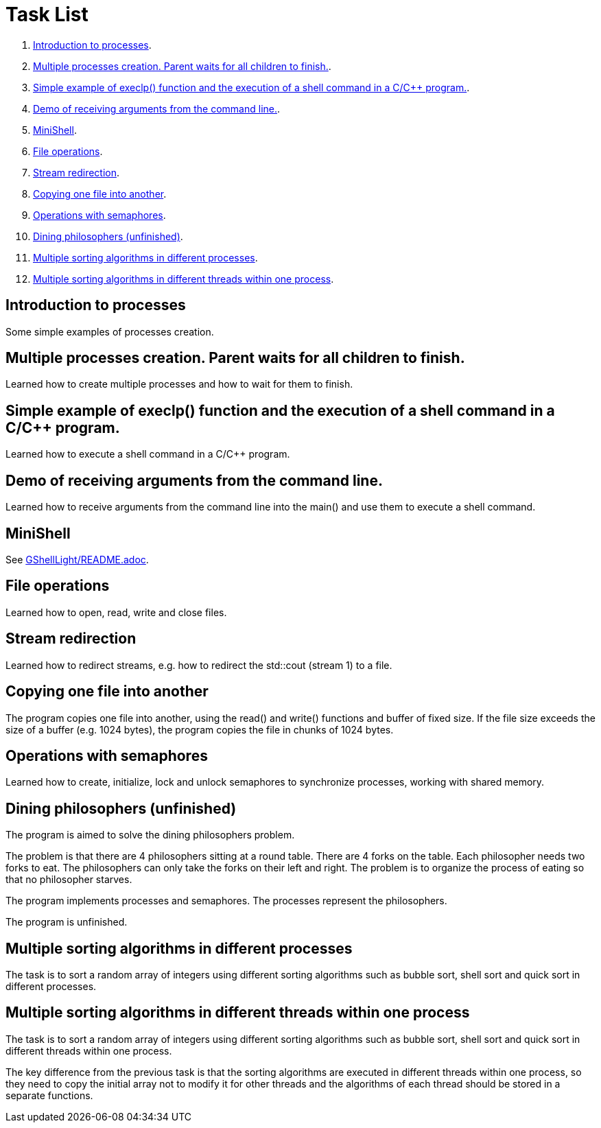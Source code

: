 = Task List =

1. <<task1>>.
2. <<task2>>.
3. <<task3>>.
4. <<task4>>.
5. <<task5>>.
6. <<task6>>.
7. <<task7>>.
8. <<task8>>.
9. <<task9>>.
10. <<task10>>.
11. <<task11>>.
12. <<task12>>.

[[task1]]
== Introduction to processes ==
Some simple examples of processes creation.

[[task2]]
== Multiple processes creation. Parent waits for all children to finish. ==
Learned how to create multiple processes and how to wait for them to finish.

[[task3]]
== Simple example of execlp() function and the execution of a shell command in a C/C++ program. ==
Learned how to execute a shell command in a C/C++ program.

[[task4]]
== Demo of receiving arguments from the command line. ==
Learned how to receive arguments from the command line into the main() and use them to execute a shell command.

[[task5]]
== MiniShell ==
See https://github.com/GrindelfP/gshell-light/blob/main/README.adoc[GShellLight/README.adoc].

[[task6]]
== File operations ==
Learned how to open, read, write and close files.

[[task7]]
== Stream redirection ==
Learned how to redirect streams, e.g. how to redirect the std::cout (stream 1) to a file.

[[task8]]
== Copying one file into another ==
The program copies one file into another, using the read() and write() functions and buffer of fixed size. If the file size exceeds the size of a buffer (e.g. 1024 bytes), the program copies the file in chunks of 1024 bytes.

[[task9]]
== Operations with semaphores ==
Learned how to create, initialize, lock and unlock semaphores to synchronize processes, working with shared memory.

[[task10]]
== Dining philosophers (unfinished) ==
The program is aimed to solve the dining philosophers problem.

The problem is that there are 4 philosophers sitting at a round table. There are 4 forks on the table. Each philosopher needs two forks to eat. The philosophers can only take the forks on their left and right. The problem is to organize the process of eating so that no philosopher starves.

The program implements processes and semaphores. The processes represent the philosophers.

The program is unfinished.

[[task11]]
== Multiple sorting algorithms in different processes ==
The task is to sort a random array of integers using different sorting algorithms such as bubble sort, shell sort and quick sort in different processes.

[[task12]]
== Multiple sorting algorithms in different threads within one process ==
The task is to sort a random array of integers using different sorting algorithms such as bubble sort, shell sort and quick sort in different threads within one process.

The key difference from the previous task is that the sorting algorithms are executed in different threads within one process, so they need to copy the initial array not to modify it for other threads and the algorithms of each thread should be stored in a separate functions.
